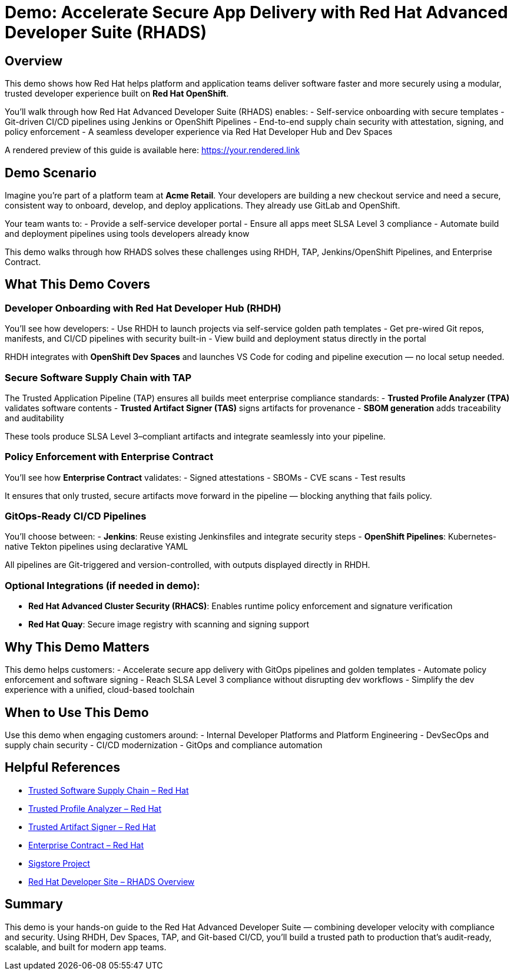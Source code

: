 = Demo: Accelerate Secure App Delivery with Red Hat Advanced Developer Suite (RHADS)

== Overview

This demo shows how Red Hat helps platform and application teams deliver software faster and more securely using a modular, trusted developer experience built on *Red Hat OpenShift*.

You'll walk through how Red Hat Advanced Developer Suite (RHADS) enables:
- Self-service onboarding with secure templates
- Git-driven CI/CD pipelines using Jenkins or OpenShift Pipelines
- End-to-end supply chain security with attestation, signing, and policy enforcement
- A seamless developer experience via Red Hat Developer Hub and Dev Spaces

A rendered preview of this guide is available here: https://your.rendered.link

== Demo Scenario

Imagine you're part of a platform team at **Acme Retail**. Your developers are building a new checkout service and need a secure, consistent way to onboard, develop, and deploy applications. They already use GitLab and OpenShift.

Your team wants to:
- Provide a self-service developer portal
- Ensure all apps meet SLSA Level 3 compliance
- Automate build and deployment pipelines using tools developers already know

This demo walks through how RHADS solves these challenges using RHDH, TAP, Jenkins/OpenShift Pipelines, and Enterprise Contract.

== What This Demo Covers

=== Developer Onboarding with Red Hat Developer Hub (RHDH)

You'll see how developers:
- Use RHDH to launch projects via self-service golden path templates
- Get pre-wired Git repos, manifests, and CI/CD pipelines with security built-in
- View build and deployment status directly in the portal

RHDH integrates with *OpenShift Dev Spaces* and launches VS Code for coding and pipeline execution — no local setup needed.

=== Secure Software Supply Chain with TAP

The Trusted Application Pipeline (TAP) ensures all builds meet enterprise compliance standards:
- **Trusted Profile Analyzer (TPA)** validates software contents
- **Trusted Artifact Signer (TAS)** signs artifacts for provenance
- **SBOM generation** adds traceability and auditability

These tools produce SLSA Level 3–compliant artifacts and integrate seamlessly into your pipeline.

=== Policy Enforcement with Enterprise Contract

You'll see how *Enterprise Contract* validates:
- Signed attestations
- SBOMs
- CVE scans
- Test results

It ensures that only trusted, secure artifacts move forward in the pipeline — blocking anything that fails policy.

=== GitOps-Ready CI/CD Pipelines

You’ll choose between:
- **Jenkins**: Reuse existing Jenkinsfiles and integrate security steps
- **OpenShift Pipelines**: Kubernetes-native Tekton pipelines using declarative YAML

All pipelines are Git-triggered and version-controlled, with outputs displayed directly in RHDH.

=== Optional Integrations (if needed in demo):

- **Red Hat Advanced Cluster Security (RHACS)**: Enables runtime policy enforcement and signature verification
- **Red Hat Quay**: Secure image registry with scanning and signing support

== Why This Demo Matters

This demo helps customers:
- Accelerate secure app delivery with GitOps pipelines and golden templates
- Automate policy enforcement and software signing
- Reach SLSA Level 3 compliance without disrupting dev workflows
- Simplify the dev experience with a unified, cloud-based toolchain

== When to Use This Demo

Use this demo when engaging customers around:
- Internal Developer Platforms and Platform Engineering
- DevSecOps and supply chain security
- CI/CD modernization
- GitOps and compliance automation

== Helpful References

* https://www.redhat.com/en/solutions/trusted-software-supply-chain[Trusted Software Supply Chain – Red Hat^]
* https://developers.redhat.com/products/trusted-profile-analyzer/overview[Trusted Profile Analyzer – Red Hat^]
* https://developers.redhat.com/products/trusted-artifact-signer/overview[Trusted Artifact Signer – Red Hat^]
* https://docs.redhat.com/en/documentation/red_hat_trusted_application_pipeline/1.0/html-single/managing_compliance_with_enterprise_contract/index.html[Enterprise Contract – Red Hat^]
* https://www.sigstore.dev/[Sigstore Project^]
* https://developers.redhat.com/products/advanced-developer-suite[Red Hat Developer Site – RHADS Overview^]

== Summary

This demo is your hands-on guide to the Red Hat Advanced Developer Suite — combining developer velocity with compliance and security. Using RHDH, Dev Spaces, TAP, and Git-based CI/CD, you’ll build a trusted path to production that’s audit-ready, scalable, and built for modern app teams.
